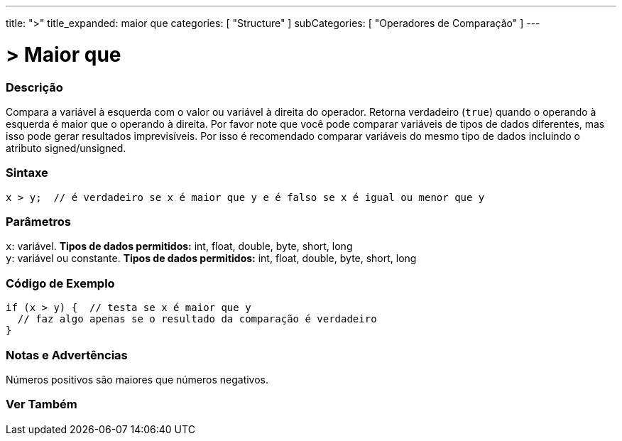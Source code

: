 ---
title: ">"
title_expanded: maior que
categories: [ "Structure" ]
subCategories: [ "Operadores de Comparação" ]
---

= > Maior que

// OVERVIEW SECTION STARTS
[#overview]
--

[float]
=== Descrição
Compara a variável à esquerda com o valor ou variável à direita do operador. Retorna verdadeiro (`true`) quando o operando à esquerda é maior que o operando à direita. Por favor note que você pode comparar variáveis de tipos de dados diferentes, mas isso pode gerar resultados imprevisíveis. Por isso é recomendado comparar variáveis do mesmo tipo de dados incluindo o atributo signed/unsigned.

[%hardbreaks]

[float]
=== Sintaxe
[source,arduino]
----
x > y;  // é verdadeiro se x é maior que y e é falso se x é igual ou menor que y
----

[float]
=== Parâmetros
`x`: variável. *Tipos de dados permitidos:* int, float, double, byte, short, long +
`y`: variável ou constante. *Tipos de dados permitidos:* int, float, double, byte, short, long

--
// OVERVIEW SECTION ENDS


// HOW TO USE SECTION STARTS
[#howtouse]
--

[float]
=== Código de Exemplo

[source,arduino]
----
if (x > y) {  // testa se x é maior que y
  // faz algo apenas se o resultado da comparação é verdadeiro
}
----
[%hardbreaks]

[float]
=== Notas e Advertências
Números positivos são maiores que números negativos.
[%hardbreaks]

--
// HOW TO USE SECTION ENDS


// SEE ALSO SECTION BEGINS
[#see_also]
--

[float]
=== Ver Também

[role="language"]

--
// SEE ALSO SECTION ENDS
